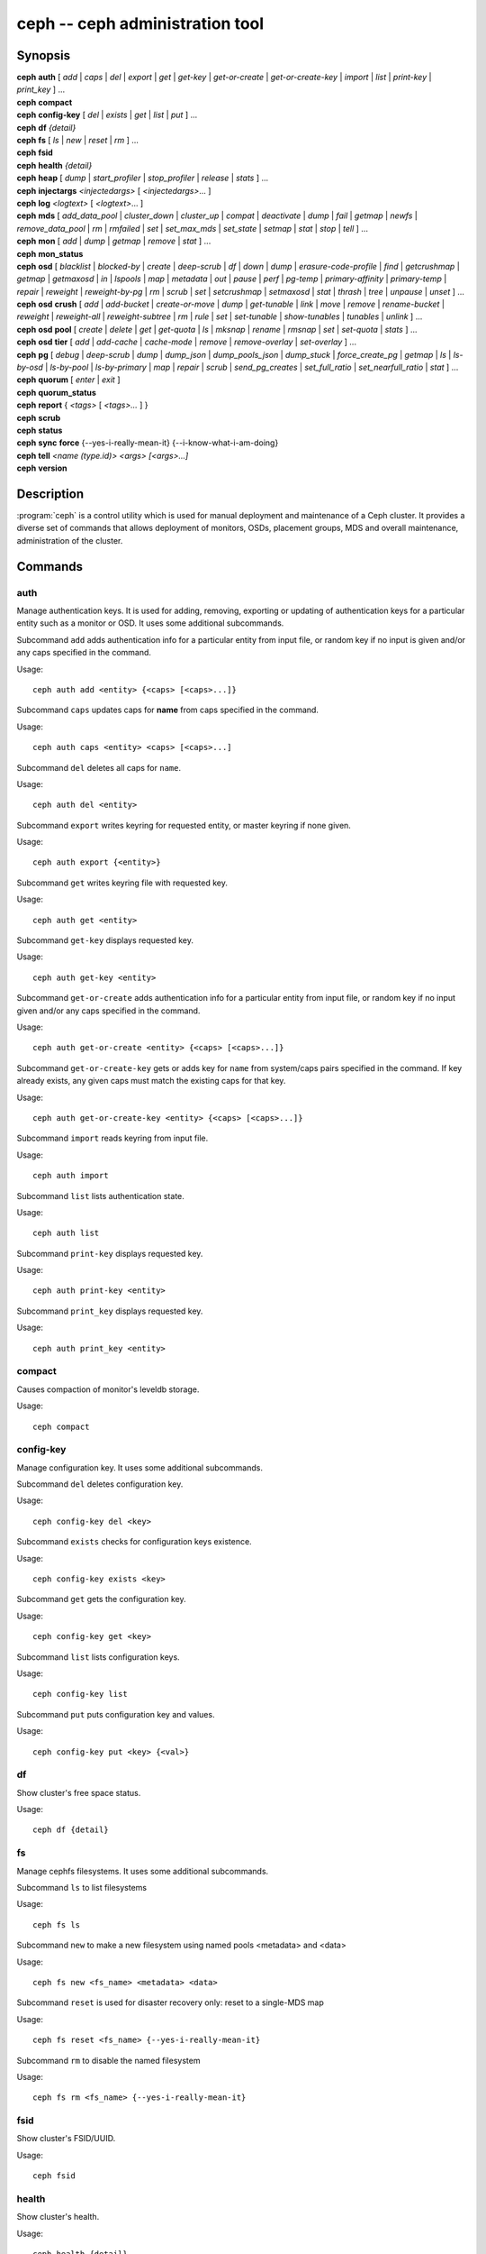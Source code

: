 ==================================
 ceph -- ceph administration tool
==================================

.. program:: ceph

Synopsis
========

| **ceph** **auth** [ *add* \| *caps* \| *del* \| *export* \| *get* \| *get-key* \| *get-or-create* \| *get-or-create-key* \| *import* \| *list* \| *print-key* \| *print_key* ] ...

| **ceph** **compact**

| **ceph** **config-key** [ *del* | *exists* | *get* | *list* | *put* ] ...

| **ceph** **df** *{detail}*

| **ceph** **fs** [ *ls* \| *new* \| *reset* \| *rm* ] ...

| **ceph** **fsid**

| **ceph** **health** *{detail}*

| **ceph** **heap** [ *dump* \| *start_profiler* \| *stop_profiler* \| *release* \| *stats* ] ...

| **ceph** **injectargs** *<injectedargs>* [ *<injectedargs>*... ]

| **ceph** **log** *<logtext>* [ *<logtext>*... ]

| **ceph** **mds** [ *add_data_pool* \| *cluster_down* \| *cluster_up* \| *compat* \| *deactivate* \| *dump* \| *fail* \| *getmap* \| *newfs* \| *remove_data_pool* \| *rm* \| *rmfailed* \| *set* \| *set_max_mds* \| *set_state* \| *setmap* \| *stat* \| *stop* \| *tell* ] ...

| **ceph** **mon** [ *add* \| *dump* \| *getmap* \| *remove* \| *stat* ] ...

| **ceph** **mon_status**

| **ceph** **osd** [ *blacklist* \| *blocked-by* \| *create* \| *deep-scrub* \| *df* \| *down* \| *dump* \| *erasure-code-profile* \| *find* \| *getcrushmap* \| *getmap* \| *getmaxosd* \| *in* \| *lspools* \| *map* \| *metadata* \| *out* \| *pause* \| *perf* \| *pg-temp* \| *primary-affinity* \| *primary-temp* \| *repair* \| *reweight* \| *reweight-by-pg* \| *rm* \| *scrub* \| *set* \| *setcrushmap* \| *setmaxosd*  \| *stat* \| *thrash* \| *tree* \| *unpause* \| *unset* ] ...

| **ceph** **osd** **crush** [ *add* \| *add-bucket* \| *create-or-move* \| *dump* \| *get-tunable* \| *link* \| *move* \| *remove* \| *rename-bucket* \| *reweight* \| *reweight-all* \| *reweight-subtree* \| *rm* \| *rule* \| *set* \| *set-tunable* \| *show-tunables* \| *tunables* \| *unlink* ] ...

| **ceph** **osd** **pool** [ *create* \| *delete* \| *get* \| *get-quota* \| *ls* \| *mksnap* \| *rename* \| *rmsnap* \| *set* \| *set-quota* \| *stats* ] ...

| **ceph** **osd** **tier** [ *add* \| *add-cache* \| *cache-mode* \| *remove* \| *remove-overlay* \| *set-overlay* ] ...

| **ceph** **pg** [ *debug* \| *deep-scrub* \| *dump* \| *dump_json* \| *dump_pools_json* \| *dump_stuck* \| *force_create_pg* \| *getmap* \| *ls* \| *ls-by-osd* \| *ls-by-pool* \| *ls-by-primary* \| *map* \| *repair* \| *scrub* \| *send_pg_creates* \| *set_full_ratio* \| *set_nearfull_ratio* \| *stat* ] ...

| **ceph** **quorum** [ *enter* \| *exit* ]

| **ceph** **quorum_status**

| **ceph** **report** { *<tags>* [ *<tags>...* ] }

| **ceph** **scrub**

| **ceph** **status**

| **ceph** **sync** **force** {--yes-i-really-mean-it} {--i-know-what-i-am-doing}

| **ceph** **tell** *<name (type.id)> <args> [<args>...]*

| **ceph** **version**

Description
===========

:program:`ceph` is a control utility which is used for manual deployment and maintenance
of a Ceph cluster. It provides a diverse set of commands that allows deployment of
monitors, OSDs, placement groups, MDS and overall maintenance, administration
of the cluster.

Commands
========

auth
----

Manage authentication keys. It is used for adding, removing, exporting
or updating of authentication keys for a particular  entity such as a monitor or
OSD. It uses some additional subcommands.

Subcommand ``add`` adds authentication info for a particular entity from input
file, or random key if no input is given and/or any caps specified in the command.

Usage::

	ceph auth add <entity> {<caps> [<caps>...]}

Subcommand ``caps`` updates caps for **name** from caps specified in the command.

Usage::

	ceph auth caps <entity> <caps> [<caps>...]

Subcommand ``del`` deletes all caps for ``name``.

Usage::

	ceph auth del <entity>

Subcommand ``export`` writes keyring for requested entity, or master keyring if
none given.

Usage::

	ceph auth export {<entity>}

Subcommand ``get`` writes keyring file with requested key.

Usage::

	ceph auth get <entity>

Subcommand ``get-key`` displays requested key.

Usage::

	ceph auth get-key <entity>

Subcommand ``get-or-create`` adds authentication info for a particular entity
from input file, or random key if no input given and/or any caps specified in the
command.

Usage::

	ceph auth get-or-create <entity> {<caps> [<caps>...]}

Subcommand ``get-or-create-key`` gets or adds key for ``name`` from system/caps
pairs specified in the command.  If key already exists, any given caps must match
the existing caps for that key.

Usage::

	ceph auth get-or-create-key <entity> {<caps> [<caps>...]}

Subcommand ``import`` reads keyring from input file.

Usage::

	ceph auth import

Subcommand ``list`` lists authentication state.

Usage::

	ceph auth list

Subcommand ``print-key`` displays requested key.

Usage::

	ceph auth print-key <entity>

Subcommand ``print_key`` displays requested key.

Usage::

	ceph auth print_key <entity>


compact
-------

Causes compaction of monitor's leveldb storage.

Usage::

	ceph compact


config-key
----------

Manage configuration key. It uses some additional subcommands.

Subcommand ``del`` deletes configuration key.

Usage::

	ceph config-key del <key>

Subcommand ``exists`` checks for configuration keys existence.

Usage::

	ceph config-key exists <key>

Subcommand ``get`` gets the configuration key.

Usage::

	ceph config-key get <key>

Subcommand ``list`` lists configuration keys.

Usage::

	ceph config-key list

Subcommand ``put`` puts configuration key and values.

Usage::

	ceph config-key put <key> {<val>}


df
--

Show cluster's free space status.

Usage::

	ceph df {detail}


fs
--

Manage cephfs filesystems. It uses some additional subcommands.

Subcommand ``ls`` to list filesystems

Usage::

	ceph fs ls

Subcommand ``new`` to make a new filesystem using named pools <metadata> and <data>

Usage::

	ceph fs new <fs_name> <metadata> <data>

Subcommand ``reset`` is used for disaster recovery only: reset to a single-MDS map

Usage::

	ceph fs reset <fs_name> {--yes-i-really-mean-it}

Subcommand ``rm`` to disable the named filesystem

Usage::

	ceph fs rm <fs_name> {--yes-i-really-mean-it}


fsid
----

Show cluster's FSID/UUID.

Usage::

	ceph fsid


health
------

Show cluster's health.

Usage::

	ceph health {detail}


heap
----

Show heap usage info (available only if compiled with tcmalloc)

Usage::

	ceph heap dump|start_profiler|stop_profiler|release|stats


injectargs
----------

Inject configuration arguments into monitor.

Usage::

	ceph injectargs <injected_args> [<injected_args>...]


log
---

Log supplied text to the monitor log.

Usage::

	ceph log <logtext> [<logtext>...]


mds
---

Manage metadata server configuration and administration. It uses some
additional subcommands.

Subcommand ``add_data_pool`` adds data pool.

Usage::

	ceph mds add_data_pool <pool>

Subcommand ``cluster_down`` takes mds cluster down.

Usage::

	ceph mds cluster_down

Subcommand ``cluster_up`` brings mds cluster up.

Usage::

	ceph mds cluster_up

Subcommand ``compat`` manages compatible features. It uses some additional
subcommands.

Subcommand ``rm_compat`` removes compatible feature.

Usage::

	ceph mds compat rm_compat <int[0-]>

Subcommand ``rm_incompat`` removes incompatible feature.

Usage::

	ceph mds compat rm_incompat <int[0-]>

Subcommand ``show`` shows mds compatibility settings.

Usage::

	ceph mds compat show

Subcommand ``deactivate`` stops mds.

Usage::

	ceph mds deactivate <who>

Subcommand ``dump`` dumps information, optionally from epoch.

Usage::

	ceph mds dump {<int[0-]>}

Subcommand ``fail`` forces mds to status fail.

Usage::

	ceph mds fail <who>

Subcommand ``getmap`` gets MDS map, optionally from epoch.

Usage::

	ceph mds getmap {<int[0-]>}

Subcommand ``newfs`` makes new filesystem using pools <metadata> and <data>.

Usage::

	ceph mds newfs <int[0-]> <int[0-]> {--yes-i-really-mean-it}

Subcommand ``remove_data_pool`` removes data pool.

Usage::

	ceph mds remove_data_pool <pool>

Subcommand ``rm`` removes inactive mds.

Usage::

	ceph mds rm <int[0-]> <name> (type.id)>

Subcommand ``rmfailed`` removes failed mds.

Usage::

	ceph mds rmfailed <int[0-]>

Subcommand ``set`` set mds parameter <var> to <val>

Usage::

	ceph mds set max_mds|max_file_size|allow_new_snaps|inline_data <va> {<confirm>}

Subcommand ``set_max_mds`` sets max MDS index.

Usage::

	ceph mds set_max_mds <int[0-]>

Subcommand ``set_state`` sets mds state of <gid> to <numeric-state>.

Usage::

	ceph mds set_state <int[0-]> <int[0-20]>

Subcommand ``setmap`` sets mds map; must supply correct epoch number.

Usage::

	ceph mds setmap <int[0-]>

Subcommand ``stat`` shows MDS status.

Usage::

	ceph mds stat

Subcommand ``stop`` stops mds.

Usage::

	ceph mds stop <who>

Subcommand ``tell`` sends command to particular mds.

Usage::

	ceph mds tell <who> <args> [<args>...]

mon
---

Manage monitor configuration and administration. It uses some additional
subcommands.

Subcommand ``add`` adds new monitor named <name> at <addr>.

Usage::

	ceph mon add <name> <IPaddr[:port]>

Subcommand ``dump`` dumps formatted monmap (optionally from epoch)

Usage::

	ceph mon dump {<int[0-]>}

Subcommand ``getmap`` gets monmap.

Usage::

	ceph mon getmap {<int[0-]>}

Subcommand ``remove`` removes monitor named <name>.

Usage::

	ceph mon remove <name>

Subcommand ``stat`` summarizes monitor status.

Usage::

	ceph mon stat

mon_status
----------

Reports status of monitors.

Usage::

	ceph mon_status

osd
---

Manage OSD configuration and administration. It uses some additional
subcommands.

Subcommand ``blacklist`` manage blacklisted clients. It uses some additional
subcommands.

Subcommand ``add`` add <addr> to blacklist (optionally until <expire> seconds
from now)

Usage::

	ceph osd blacklist add <EntityAddr> {<float[0.0-]>}

Subcommand ``ls`` show blacklisted clients

Usage::

	ceph osd blacklist ls

Subcommand ``rm`` remove <addr> from blacklist

Usage::

	ceph osd blacklist rm <EntityAddr>

Subcommand ``blocked-by`` prints a histogram of which OSDs are blocking their peers

Usage::

	ceph osd blocked-by

Subcommand ``create`` creates new osd (with optional UUID).

Usage::

	ceph osd create {<uuid>}

Subcommand ``crush`` is used for CRUSH management. It uses some additional
subcommands.

Subcommand ``add`` adds or updates crushmap position and weight for <name> with
<weight> and location <args>.

Usage::

	ceph osd crush add <osdname (id|osd.id)> <float[0.0-]> <args> [<args>...]

Subcommand ``add-bucket`` adds no-parent (probably root) crush bucket <name> of
type <type>.

Usage::

	ceph osd crush add-bucket <name> <type>

Subcommand ``create-or-move`` creates entry or moves existing entry for <name>
<weight> at/to location <args>.

Usage::

	ceph osd crush create-or-move <osdname (id|osd.id)> <float[0.0-]> <args>
	[<args>...]

Subcommand ``dump`` dumps crush map.

Usage::

	ceph osd crush dump

Subcommand ``get-tunable`` get crush tunable straw_calc_version

Usage::

	ceph osd crush get-tunable straw_calc_version

Subcommand ``link`` links existing entry for <name> under location <args>.

Usage::

	ceph osd crush link <name> <args> [<args>...]

Subcommand ``move`` moves existing entry for <name> to location <args>.

Usage::

	ceph osd crush move <name> <args> [<args>...]

Subcommand ``remove`` removes <name> from crush map (everywhere, or just at
<ancestor>).

Usage::

	ceph osd crush remove <name> {<ancestor>}

Subcommand ``rename-bucket`` renames buchket <srcname> to <stname>

Usage::

	ceph osd crush rename-bucket <srcname> <dstname>

Subcommand ``reweight`` change <name>'s weight to <weight> in crush map.

Usage::

	ceph osd crush reweight <name> <float[0.0-]>

Subcommand ``reweight-all`` recalculate the weights for the tree to
ensure they sum correctly

Usage::

	ceph osd crush reweight-all

Subcommand ``reweight-subtree`` changes all leaf items beneath <name>
to <weight> in crush map

Usage::

	ceph osd crush reweight-subtree <name> <weight>

Subcommand ``rm`` removes <name> from crush map (everywhere, or just at
<ancestor>).

Usage::

	ceph osd crush rm <name> {<ancestor>}

Subcommand ``rule`` is used for creating crush rules. It uses some additional
subcommands.

Subcommand ``create-erasure`` creates crush rule <name> for erasure coded pool
created with <profile> (default default).

Usage::

	ceph osd crush rule create-erasure <name> {<profile>}

Subcommand ``create-simple`` creates crush rule <name> to start from <root>,
replicate across buckets of type <type>, using a choose mode of <firstn|indep>
(default firstn; indep best for erasure pools).

Usage::

	ceph osd crush rule create-simple <name> <root> <type> {firstn|indep}

Subcommand ``dump`` dumps crush rule <name> (default all).

Usage::

	ceph osd crush rule dump {<name>}

Subcommand ``list`` lists crush rules.

Usage::

	ceph osd crush rule list

Subcommand ``ls`` lists crush rules.

Usage::

	ceph osd crush rule ls

Subcommand ``rm`` removes crush rule <name>.

Usage::

	ceph osd crush rule rm <name>

Subcommand ``set`` used alone, sets crush map from input file.

Usage::

	ceph osd crush set

Subcommand ``set`` with osdname/osd.id update crushmap position and weight
for <name> to <weight> with location <args>.

Usage::

	ceph osd crush set <osdname (id|osd.id)> <float[0.0-]> <args> [<args>...]

Subcommand ``set-tunable`` set crush tunable <tunable> to <value>.  The only
tunable that can be set is straw_calc_version.

Usage::

	ceph osd crush set-tunable straw_calc_version <value>

Subcommand ``show-tunables`` shows current crush tunables.

Usage::

	ceph osd crush show-tunables

Subcommand ``tree`` shows the crush buckets and items in a tree view.

Usage::

	ceph osd crush tree

Subcommand ``tunables`` sets crush tunables values to <profile>.

Usage::

	ceph osd crush tunables legacy|argonaut|bobtail|firefly|hammer|optimal|default

Subcommand ``unlink`` unlinks <name> from crush map (everywhere, or just at
<ancestor>).

Usage::

	ceph osd crush unlink <name> {<ancestor>}

Subcommand ``df`` shows OSD utilization

Usage::

	ceph osd df {plain|tree}

Subcommand ``deep-scrub`` initiates deep scrub on specified osd.

Usage::

	ceph osd deep-scrub <who>

Subcommand ``down`` sets osd(s) <id> [<id>...] down.

Usage::

	ceph osd down <ids> [<ids>...]

Subcommand ``dump`` prints summary of OSD map.

Usage::

	ceph osd dump {<int[0-]>}

Subcommand ``erasure-code-profile`` is used for managing the erasure code
profiles. It uses some additional subcommands.

Subcommand ``get`` gets erasure code profile <name>.

Usage::

	ceph osd erasure-code-profile get <name>

Subcommand ``ls`` lists all erasure code profiles.

Usage::

	ceph osd erasure-code-profile ls

Subcommand ``rm`` removes erasure code profile <name>.

Usage::

	ceph osd erasure-code-profile rm <name>

Subcommand ``set`` creates erasure code profile <name> with [<key[=value]> ...]
pairs. Add a --force at the end to override an existing profile (IT IS RISKY).

Usage::

	ceph osd erasure-code-profile set <name> {<profile> [<profile>...]}

Subcommand ``find`` find osd <id> in the CRUSH map and shows its location.

Usage::

	ceph osd find <int[0-]>

Subcommand ``getcrushmap`` gets CRUSH map.

Usage::

	ceph osd getcrushmap {<int[0-]>}

Subcommand ``getmap`` gets OSD map.

Usage::

	ceph osd getmap {<int[0-]>}

Subcommand ``getmaxosd`` shows largest OSD id.

Usage::

	ceph osd getmaxosd

Subcommand ``in`` sets osd(s) <id> [<id>...] in.

Usage::

	ceph osd in <ids> [<ids>...]

Subcommand ``lost`` marks osd as permanently lost. THIS DESTROYS DATA IF NO
MORE REPLICAS EXIST, BE CAREFUL.

Usage::

	ceph osd lost <int[0-]> {--yes-i-really-mean-it}

Subcommand ``ls`` shows all OSD ids.

Usage::

	ceph osd ls {<int[0-]>}

Subcommand ``lspools`` lists pools.

Usage::

	ceph osd lspools {<int>}

Subcommand ``map`` finds pg for <object> in <pool>.

Usage::

	ceph osd map <poolname> <objectname>

Subcommand ``metadata`` fetches metadata for osd <id>.

Usage::

	ceph osd metadata <int[0-]>

Subcommand ``out`` sets osd(s) <id> [<id>...] out.

Usage::

	ceph osd out <ids> [<ids>...]

Subcommand ``pause`` pauses osd.

Usage::

	ceph osd pause

Subcommand ``perf`` prints dump of OSD perf summary stats.

Usage::

	ceph osd perf

Subcommand ``pg-temp`` set pg_temp mapping pgid:[<id> [<id>...]] (developers
only).

Usage::

	ceph osd pg-temp <pgid> {<id> [<id>...]}

Subcommand ``pool`` is used for managing data pools. It uses some additional
subcommands.

Subcommand ``create`` creates pool.

Usage::

	ceph osd pool create <poolname> <int[0-]> {<int[0-]>} {replicated|erasure}
	{<erasure_code_profile>} {<ruleset>} {<int>}

Subcommand ``delete`` deletes pool.

Usage::

	ceph osd pool delete <poolname> {<poolname>} {--yes-i-really-really-mean-it}

Subcommand ``get`` gets pool parameter <var>.

Usage::

	ceph osd pool get <poolname> size|min_size|crash_replay_interval|pg_num|
	pgp_num|crush_ruleset|auid|write_fadvise_dontneed

Only for tiered pools::

	ceph osd pool get <poolname> hit_set_type|hit_set_period|hit_set_count|hit_set_fpp|
	target_max_objects|target_max_bytes|cache_target_dirty_ratio|
	cache_target_full_ratio|cache_min_flush_age|cache_min_evict_age|
	min_read_recency_for_promote

Only for erasure coded pools::

	ceph osd pool get <poolname> erasure_code_profile

Subcommand ``get-quota`` obtains object or byte limits for pool.

Usage::

	ceph osd pool get-quota <poolname>

Subcommand ``ls`` list pools

Usage::

	ceph osd pool ls {detail}

Subcommand ``mksnap`` makes snapshot <snap> in <pool>.

Usage::

	ceph osd pool mksnap <poolname> <snap>

Subcommand ``rename`` renames <srcpool> to <destpool>.

Usage::

	ceph osd pool rename <poolname> <poolname>

Subcommand ``rmsnap`` removes snapshot <snap> from <pool>.

Usage::

	ceph osd pool rmsnap <poolname> <snap>

Subcommand ``set`` sets pool parameter <var> to <val>.

Usage::

	ceph osd pool set <poolname> size|min_size|crash_replay_interval|pg_num|
	pgp_num|crush_ruleset|hashpspool|nodelete|nopgchange|nosizechange|
	hit_set_type|hit_set_period|hit_set_count|hit_set_fpp|debug_fake_ec_pool|
	target_max_bytes|target_max_objects|cache_target_dirty_ratio|
	cache_target_full_ratio|cache_min_flush_age|cache_min_evict_age|auid|
	min_read_recency_for_promote|write_fadvise_dontneed
	<val> {--yes-i-really-mean-it}

Subcommand ``set-quota`` sets object or byte limit on pool.

Usage::

	ceph osd pool set-quota <poolname> max_objects|max_bytes <val>

Subcommand ``stats`` obtain stats from all pools, or from specified pool.

Usage::

	ceph osd pool stats {<name>}

Subcommand ``primary-affinity`` adjust osd primary-affinity from 0.0 <=<weight>
<= 1.0

Usage::

	ceph osd primary-affinity <osdname (id|osd.id)> <float[0.0-1.0]>

Subcommand ``primary-temp`` sets primary_temp mapping pgid:<id>|-1 (developers
only).

Usage::

	ceph osd primary-temp <pgid> <id>

Subcommand ``repair`` initiates repair on a specified osd.

Usage::

	ceph osd repair <who>

Subcommand ``reweight`` reweights osd to 0.0 < <weight> < 1.0.

Usage::

	osd reweight <int[0-]> <float[0.0-1.0]>

Subcommand ``reweight-by-pg`` reweight OSDs by PG distribution
[overload-percentage-for-consideration, default 120].

Usage::

	ceph osd reweight-by-pg {<int[100-]>} {<poolname> [<poolname...]}
	{--no-increasing}

Subcommand ``reweight-by-utilization`` reweight OSDs by utilization
[overload-percentage-for-consideration, default 120].

Usage::

	ceph osd reweight-by-utilization {<int[100-]>}
	{--no-increasing}

Subcommand ``rm`` removes osd(s) <id> [<id>...] in the cluster.

Usage::

	ceph osd rm <ids> [<ids>...]

Subcommand ``scrub`` initiates scrub on specified osd.

Usage::

	ceph osd scrub <who>

Subcommand ``set`` sets <key>.

Usage::

	ceph osd set full|pause|noup|nodown|noout|noin|nobackfill|
	norebalance|norecover|noscrub|nodeep-scrub|notieragent

Subcommand ``setcrushmap`` sets crush map from input file.

Usage::

	ceph osd setcrushmap

Subcommand ``setmaxosd`` sets new maximum osd value.

Usage::

	ceph osd setmaxosd <int[0-]>

Subcommand ``stat`` prints summary of OSD map.

Usage::

	ceph osd stat

Subcommand ``thrash`` thrashes OSDs for <num_epochs>.

Usage::

	ceph osd thrash <int[0-]>

Subcommand ``tier`` is used for managing tiers. It uses some additional
subcommands.

Subcommand ``add`` adds the tier <tierpool> (the second one) to base pool <pool>
(the first one).

Usage::

	ceph osd tier add <poolname> <poolname> {--force-nonempty}

Subcommand ``add-cache`` adds a cache <tierpool> (the second one) of size <size>
to existing pool <pool> (the first one).

Usage::

	ceph osd tier add-cache <poolname> <poolname> <int[0-]>

Subcommand ``cache-mode`` specifies the caching mode for cache tier <pool>.

Usage::

	ceph osd tier cache-mode <poolname> none|writeback|forward|readonly|
	readforward|readproxy

Subcommand ``remove`` removes the tier <tierpool> (the second one) from base pool
<pool> (the first one).

Usage::

	ceph osd tier remove <poolname> <poolname>

Subcommand ``remove-overlay`` removes the overlay pool for base pool <pool>.

Usage::

	ceph osd tier remove-overlay <poolname>

Subcommand ``set-overlay`` set the overlay pool for base pool <pool> to be
<overlaypool>.

Usage::

	ceph osd tier set-overlay <poolname> <poolname>

Subcommand ``tree`` prints OSD tree.

Usage::

	ceph osd tree {<int[0-]>}

Subcommand ``unpause`` unpauses osd.

Usage::

	ceph osd unpause

Subcommand ``unset`` unsets <key>.

Usage::

	ceph osd unset full|pause|noup|nodown|noout|noin|nobackfill|
	norebalance|norecover|noscrub|nodeep-scrub|notieragent


pg
--

It is used for managing the placement groups in OSDs. It uses some
additional subcommands.

Subcommand ``debug`` shows debug info about pgs.

Usage::

	ceph pg debug unfound_objects_exist|degraded_pgs_exist

Subcommand ``deep-scrub`` starts deep-scrub on <pgid>.

Usage::

	ceph pg deep-scrub <pgid>

Subcommand ``dump`` shows human-readable versions of pg map (only 'all' valid
with plain).

Usage::

	ceph pg dump {all|summary|sum|delta|pools|osds|pgs|pgs_brief} [{all|summary|sum|delta|pools|osds|pgs|pgs_brief...]}

Subcommand ``dump_json`` shows human-readable version of pg map in json only.

Usage::

	ceph pg dump_json {all|summary|sum|delta|pools|osds|pgs|pgs_brief} [{all|summary|sum|delta|pools|osds|pgs|pgs_brief...]}

Subcommand ``dump_pools_json`` shows pg pools info in json only.

Usage::

	ceph pg dump_pools_json

Subcommand ``dump_stuck`` shows information about stuck pgs.

Usage::

	ceph pg dump_stuck {inactive|unclean|stale|undersized|degraded [inactive|unclean|stale|undersized|degraded...]}
	{<int>}

Subcommand ``force_create_pg`` forces creation of pg <pgid>.

Usage::

	ceph pg force_create_pg <pgid>

Subcommand ``getmap`` gets binary pg map to -o/stdout.

Usage::

	ceph pg getmap

Subcommand ``ls`` lists pg with specific pool, osd, state

Usage::

	ceph pg ls {<int>} {active|clean|down|replay|splitting|
	scrubbing|scrubq|degraded|inconsistent|peering|repair|
	recovery|backfill_wait|incomplete|stale| remapped|
	deep_scrub|backfill|backfill_toofull|recovery_wait|
	undersized [active|clean|down|replay|splitting|
	scrubbing|scrubq|degraded|inconsistent|peering|repair|
	recovery|backfill_wait|incomplete|stale|remapped|
	deep_scrub|backfill|backfill_toofull|recovery_wait|
	undersized...]}

Subcommand ``ls-by-osd`` lists pg on osd [osd]

Usage::

	ceph pg ls-by-osd <osdname (id|osd.id)> {<int>}
	{active|clean|down|replay|splitting|
	scrubbing|scrubq|degraded|inconsistent|peering|repair|
	recovery|backfill_wait|incomplete|stale| remapped|
	deep_scrub|backfill|backfill_toofull|recovery_wait|
	undersized [active|clean|down|replay|splitting|
	scrubbing|scrubq|degraded|inconsistent|peering|repair|
	recovery|backfill_wait|incomplete|stale|remapped|
	deep_scrub|backfill|backfill_toofull|recovery_wait|
	undersized...]}

Subcommand ``ls-by-pool`` lists pg with pool = [poolname | poolid]

Usage::

	ceph pg ls-by-pool <poolstr> {<int>} {active|
	clean|down|replay|splitting|
	scrubbing|scrubq|degraded|inconsistent|peering|repair|
	recovery|backfill_wait|incomplete|stale| remapped|
	deep_scrub|backfill|backfill_toofull|recovery_wait|
	undersized [active|clean|down|replay|splitting|
	scrubbing|scrubq|degraded|inconsistent|peering|repair|
	recovery|backfill_wait|incomplete|stale|remapped|
	deep_scrub|backfill|backfill_toofull|recovery_wait|
	undersized...]}

Subcommand ``ls-by-primary`` lists pg with primary = [osd]

Usage::

	ceph pg ls-by-primary <osdname (id|osd.id)> {<int>}
	{active|clean|down|replay|splitting|
	scrubbing|scrubq|degraded|inconsistent|peering|repair|
	recovery|backfill_wait|incomplete|stale| remapped|
	deep_scrub|backfill|backfill_toofull|recovery_wait|
	undersized [active|clean|down|replay|splitting|
	scrubbing|scrubq|degraded|inconsistent|peering|repair|
	recovery|backfill_wait|incomplete|stale|remapped|
	deep_scrub|backfill|backfill_toofull|recovery_wait|
	undersized...]}

Subcommand ``map`` shows mapping of pg to osds.

Usage::

	ceph pg map <pgid>

Subcommand ``repair`` starts repair on <pgid>.

Usage::

	ceph pg repair <pgid>

Subcommand ``scrub`` starts scrub on <pgid>.

Usage::

	ceph pg scrub <pgid>

Subcommand ``send_pg_creates`` triggers pg creates to be issued.

Usage::

	ceph pg send_pg_creates

Subcommand ``set_full_ratio`` sets ratio at which pgs are considered full.

Usage::

	ceph pg set_full_ratio <float[0.0-1.0]>

Subcommand ``set_nearfull_ratio`` sets ratio at which pgs are considered nearly
full.

Usage::

	ceph pg set_nearfull_ratio <float[0.0-1.0]>

Subcommand ``stat`` shows placement group status.

Usage::

	ceph pg stat


quorum
------

Enter or exit quorum.

Usage::

	ceph quorum enter|exit


quorum_status
-------------

Reports status of monitor quorum.

Usage::

	ceph quorum_status


report
------

Reports full status of cluster, optional title tag strings.

Usage::

	ceph report {<tags> [<tags>...]}


scrub
-----

Scrubs the monitor stores.

Usage::

	ceph scrub


status
------

Shows cluster status.

Usage::

	ceph status


sync force
----------

Forces sync of and clear monitor store.

Usage::

	ceph sync force {--yes-i-really-mean-it} {--i-know-what-i-am-doing}


tell
----

Sends a command to a specific daemon.

Usage::

	ceph tell <name (type.id)> <args> [<args>...]

version
-------

Show mon daemon version

Usage::

	ceph version

Options
=======

.. option:: -i infile

   will specify an input file to be passed along as a payload with the
   command to the monitor cluster. This is only used for specific
   monitor commands.

.. option:: -o outfile

   will write any payload returned by the monitor cluster with its
   reply to outfile.  Only specific monitor commands (e.g. osd getmap)
   return a payload.

.. option:: -c ceph.conf, --conf=ceph.conf

   Use ceph.conf configuration file instead of the default
   ``/etc/ceph/ceph.conf`` to determine monitor addresses during startup.

.. option:: --id CLIENT_ID, --user CLIENT_ID

   Client id for authentication.

.. option:: --name CLIENT_NAME, -n CLIENT_NAME

	Client name for authentication.

.. option:: --cluster CLUSTER

	Name of the Ceph cluster.

.. option:: --admin-daemon ADMIN_SOCKET

	Submit admin-socket commands.

.. option:: --admin-socket ADMIN_SOCKET_NOPE

	You probably mean --admin-daemon

.. option:: -s, --status

	Show cluster status.

.. option:: -w, --watch

	Watch live cluster changes.

.. option:: --watch-debug

	Watch debug events.

.. option:: --watch-info

	Watch info events.

.. option:: --watch-sec

	Watch security events.

.. option:: --watch-warn

	Watch warning events.

.. option:: --watch-error

	Watch error events.

.. option:: --version, -v

	Display version.

.. option:: --verbose

	Make verbose.

.. option:: --concise

	Make less verbose.

.. option:: -f {json,json-pretty,xml,xml-pretty,plain}, --format

	Format of output.

.. option:: --connect-timeout CLUSTER_TIMEOUT

	Set a timeout for connecting to the cluster.


Availability
============

:program:`ceph` is part of Ceph, a massively scalable, open-source, distributed storage system. Please refer to
the Ceph documentation at http://ceph.com/docs for more information.


See also
========

:doc:`ceph-mon <ceph-mon>`\(8),
:doc:`ceph-osd <ceph-osd>`\(8),
:doc:`ceph-mds <ceph-mds>`\(8)
